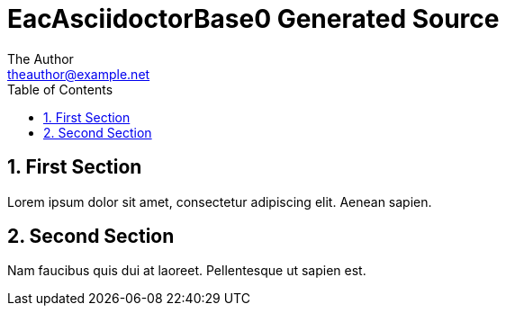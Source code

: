:stylesheet: ../theme/main.css
= EacAsciidoctorBase0 Generated Source
The Author <theauthor@example.net>
:Author Initials: T.A.
:toc: left
:icons:
:numbered:
:website: https://www.example.net

== First Section

Lorem ipsum dolor sit amet, consectetur adipiscing elit. Aenean sapien.

== Second Section

Nam faucibus quis dui at laoreet. Pellentesque ut sapien est.
